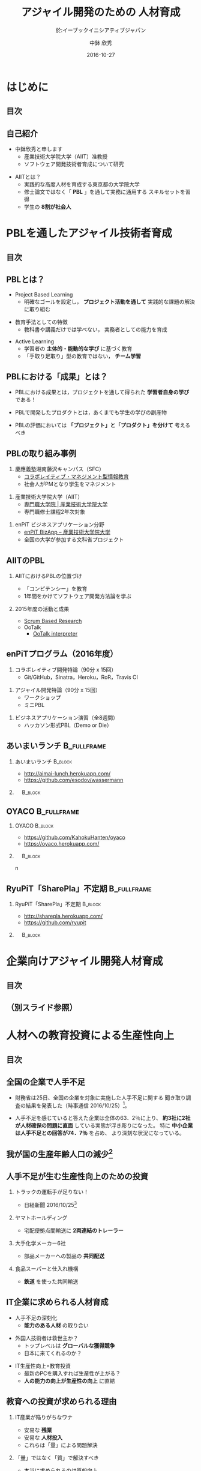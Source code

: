 #+STARTUP: beamer
#+TITLE: アジャイル開発のための \linebreak 人材育成
#+SUBTITLE: 於:イーブックイニシアティブジャパン
#+DATE: 2016-10-27
#+AUTHOR: 中鉢 欣秀
#+OPTIONS: H:2 toc:nil ^:nil
# #+BEAMER_THEME: Berkeley
# #+BEAMER_COLOR_THEME: beaver
#+BEAMER_HEADER: \institute{産業技術大学院大学（AIIT） 准教授}
#+BEAMER_HEADER: \setbeamertemplate{navigation symbols}{}
#+BEAMER_HEADER: \setbeamertemplate{footline}[frame number]
#+BEAMER_HEADER: \setbeamerfont{frametitle}{size=\large}
#+BEAMER_HEADER: \setbeamerfont{block title}{size=\normalsize}
#+BEAMER_HEADER: \setbeamertemplate{itemize/enumerate body begin}{\normalsize}
#+BEAMER_HEADER: \setbeamertemplate{itemize/enumerate subbody begin}{\normalsize}

* はじめに
** 目次
   #+TOC: headlines [currentsection]
** 自己紹介
   - 中鉢欣秀と申します
     - 産業技術大学院大学（AIIT）准教授
     - ソフトウェア開発技術者育成について研究
#+BEAMER: \pause
   - AIITとは？
     - 実践的な高度人材を育成する東京都の大学院大学
     - 修士論文ではなく「 *PBL* 」を通して実務に通用する
       スキルセットを習得
     - 学生の *8割が社会人*

* PBLを通したアジャイル技術者育成
** 目次
   #+TOC: headlines [currentsection]
** PBLとは？
   - Project Based Learning
     - 明確なゴールを設定し， *プロジェクト活動を通して*
       実践的な課題の解決に取り組む
#+BEAMER: \pause
   - 教育手法としての特徴
     - 教科書や講義だけでは学べない，
       実務者としての能力を育成
#+BEAMER: \pause
   - Active Learning
     - 学習者の *主体的・能動的な学び* に基づく教育
     - 「手取り足取り」型の教育ではない， *チーム学習*

** PBLにおける「成果」とは？
   - PBLにおける成果とは，プロジェクトを通して得られた
     *学習者自身の学び* である！
#+BEAMER: \pause
   - PBLで開発したプロダクトとは，あくまでも学生の学びの副産物
#+BEAMER: \pause
   - PBLの評価においては *「プロジェクト」と「プロダクト」を分けて*
     考えるべき

** PBLの取り組み事例
   1. 慶應義塾湘南藤沢キャンパス（SFC）
      - [[http://collam.bpsinc.jp/][コラボレイティブ・マネジメント型情報教育]]
      - 社会人がPMとなり学生をマネジメント
#+BEAMER: \pause
   2. 産業技術大学院大学（AIIT）
      - [[http://aiit.ac.jp/][専門職大学院 | 産業技術大学院大学]]
      - 専門職修士課程2年次対象
#+BEAMER: \pause
   3. enPiT ビジネスアプリケーション分野
      - [[http://enpit.aiit.ac.jp/][enPiT BizApp – 産業技術大学院大学]]
      - 全国の大学が参加する文科省プロジェクト

** AIITのPBL
*** AIITにおけるPBLの位置づけ
    - 「コンピテンシー」を教育
    - 1年間をかけてソフトウェア開発方法論を学ぶ
#+BEAMER: \pause
*** 2015年度の活動と成果
    - _Scrum Based Research_
    - OoTalk
      - [[https://github.com/SBR2015/ootalk][OoTalk interpreter]]

** enPiTプログラム（2016年度）
   1. コラボレイティブ開発特論（90分 x 15回）
      - Git/GitHub，Sinatra，Heroku，RoR，Travis CI
#+BEAMER: \pause
   2. アジャイル開発特論（90分 x 15回）
      - ワークショップ
      - ミニPBL
#+BEAMER: \pause
   3. ビジネスアプリケーション演習（全8週間）
      - ハッカソン形式PBL（Demo or Die）

** あいまいランチ						:B_fullframe:
   :PROPERTIES:
   :BEAMER_env: fullframe
   :END:
*** あいまいランチ 						    :B_block:
    :PROPERTIES:
    :BEAMER_env: block
    :BEAMER_COL: 0.48
    :END:
    - http://aimai-lunch.herokuapp.com/
    - https://github.com/esodov/wassermann

#+BEAMER: \pause
*** 　								    :B_block:
    :PROPERTIES:
    :BEAMER_env: block
    :BEAMER_COL: 0.48
    :END:

[[./figures/aimai-lunch.png]]

** OYACO 							:B_fullframe:
   :PROPERTIES:
   :BEAMER_env: fullframe
   :END:
*** OYACO 							    :B_block:
    :PROPERTIES:
    :BEAMER_env: block
    :BEAMER_COL: 0.48
    :END:
    - https://github.com/KahokuHanten/oyaco
    - https://oyaco.herokuapp.com/

#+BEAMER: \pause
*** 　								    :B_block:
    :PROPERTIES:
    :BEAMER_env: block
    :BEAMER_COL: 0.48
    :END:

[[./figures/oyaco.png]]
n
** RyuPiT「SharePla」不定期					:B_fullframe:
   :PROPERTIES:
   :BEAMER_env: fullframe
   :END:
*** RyuPiT「SharePla」不定期					    :B_block:
    :PROPERTIES:
    :BEAMER_env: block
    :BEAMER_COL: 0.48
    :END:
    - http://sharepla.herokuapp.com/
    - https://github.com/ryupit

#+BEAMER: \pause
*** 　								    :B_block:
    :PROPERTIES:
    :BEAMER_env: block
    :BEAMER_COL: 0.48
    :END:
[[./figures/sharepla.png]]

* 企業向けアジャイル開発人材育成
** 目次
   #+TOC: headlines [currentsection]

** （別スライド参照）
* 人材への教育投資による生産性向上
** 目次
   #+TOC: headlines [currentsection]
** 全国の企業で人手不足
   - 財務省は25日、全国の企業を対象に実施した人手不足に関する
     聞き取り調査の結果を発表した（時事通信 2016/10/25）[2]。
#+BEAMER: \pause

   - 人手不足を感じていると答えた企業は全体の63．2％に上り、
     *約3社に2社が人材確保の問題に直面* している実態が浮き彫りになった。
     特に *中小企業は人手不足との回答が74．7％* を占め、
     より深刻な状況になっている。

[2]  [[http://headlines.yahoo.co.jp/hl?a=20161025-00000086-jij-pol][6割超が「人手不足」＝財務省調査 （時事通信） - Yahoo!ニュース]]

** 我が国の生産年齢人口の減少[1]
   [[./figures/05k26-3.png]]

[1] [[http://www.stat.go.jp/data/jinsui/2014np/][統計局ホームページ/人口推計/人口推計（平成26年10月現在）]]

** 人手不足が生む生産性向上のための投資
*** トラックの運転手が足りない！
   - 日経新聞 2016/10/25[3]
#+BEAMER: \pause
*** ヤマトホールディング
#+BEAMER: \pause
     - 宅配便拠点間輸送に *2両連結のトレーラー*
#+BEAMER: \pause
*** 大手化学メーカー6社
#+BEAMER: \pause
     - 部品メーカーへの製品の *共同配送*
#+BEAMER: \pause
*** 食品スーパーと仕入れ機構
#+BEAMER: \pause
     - *鉄道* を使った共同輸送

[3] [[http://www.nikkei.com/article/DGXLASDZ21IAU_U6A021C1MM8000/][物流停滞回避へ企業が自衛策 運転手不足深刻：日本経済新聞]]

** IT企業に求められる人材育成
   - 人手不足の深刻化
     - *能力のある人材* の取り合い
#+BEAMER: \pause
   - 外国人技術者は救世主か？
     - トップレベルは *グローバルな獲得競争*
     - 日本に来てくれるのか？
#+BEAMER: \pause
   - IT生産性向上=教育投資
     - 最新のPCを購入すれば生産性が上がる？
     - *人の能力の向上が生産性の向上* に直結

** 教育への投資が求められる理由
*** IT産業が陥りがちなワナ
     - 安易な *残業*
     - 安易な *人材投入*
     - これらは「量」による問題解決
#+BEAMER: \pause
*** 「量」ではなく「質」で解決すべき
     - 本当に求められるのは質的向上
     - 資金と時間を投資して *人材の質* を高める

** アジャイル開発による生産性向上
*** アジャイル開発の真の価値
    - 個人/チーム/組織としての *アジリティの向上*
    - 同じ量のリソースで *売上・利益の増大*
#+BEAMER: \pause
*** 生産性向上に繋がる能力の修得
    - 生産性向上で *賃金も上昇*

* おわりに
** 目次
   #+TOC: headlines [currentsection]
** おわりにかえて
#+BEAMER: \pause
   - 産業技術大学院大学（AIIT）はみなさんの
     ご入学をお待ちしております
   - http://aiit.ac.jp/
